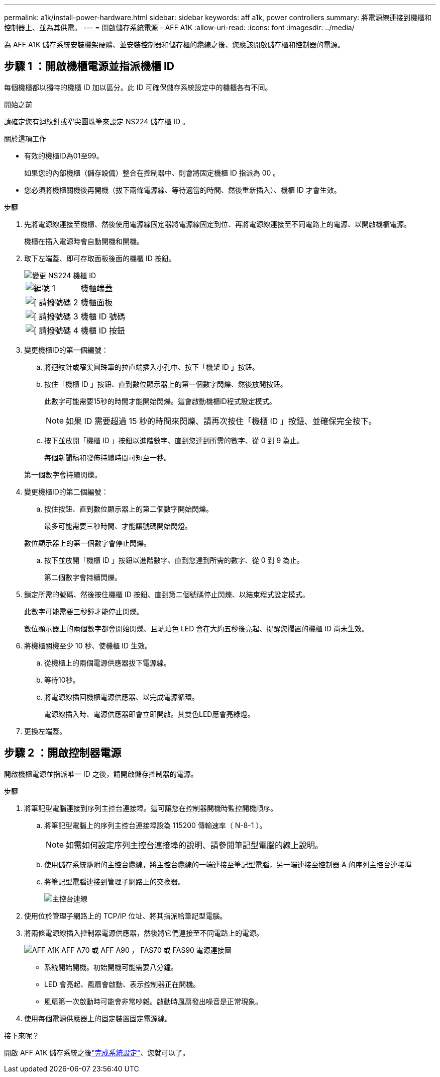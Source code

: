 ---
permalink: a1k/install-power-hardware.html 
sidebar: sidebar 
keywords: aff a1k, power controllers 
summary: 將電源線連接到機櫃和控制器上、並為其供電。 
---
= 開啟儲存系統電源 - AFF A1K
:allow-uri-read: 
:icons: font
:imagesdir: ../media/


[role="lead"]
為 AFF A1K 儲存系統安裝機架硬體、並安裝控制器和儲存櫃的纜線之後、您應該開啟儲存櫃和控制器的電源。



== 步驟 1 ：開啟機櫃電源並指派機櫃 ID

每個機櫃都以獨特的機櫃 ID 加以區分。此 ID 可確保儲存系統設定中的機櫃各有不同。

.開始之前
請確定您有迴紋針或窄尖圓珠筆來設定 NS224 儲存櫃 ID 。

.關於這項工作
* 有效的機櫃ID為01至99。
+
如果您的內部機櫃（儲存設備）整合在控制器中、則會將固定機櫃 ID 指派為 00 。

* 您必須將機櫃關機後再開機（拔下兩條電源線、等待適當的時間、然後重新插入）、機櫃 ID 才會生效。


.步驟
. 先將電源線連接至機櫃、然後使用電源線固定器將電源線固定到位、再將電源線連接至不同電路上的電源、以開啟機櫃電源。
+
機櫃在插入電源時會自動開機和開機。

. 取下左端蓋、即可存取面板後面的機櫃 ID 按鈕。
+
image::../media/drw_a900_oie_change_ns224_shelf_ID_ieops-836.svg[變更 NS224 機櫃 ID]

+
[cols="20%,80%"]
|===


 a| 
image::../media/icon_round_1.png[編號 1]
 a| 
機櫃端蓋



 a| 
image::../media/icon_round_2.png[[ 請撥號碼 2]
 a| 
機櫃面板



 a| 
image::../media/icon_round_3.png[[ 請撥號碼 3]
 a| 
機櫃 ID 號碼



 a| 
image::../media/icon_round_4.png[[ 請撥號碼 4]
 a| 
機櫃 ID 按鈕

|===
. 變更機櫃ID的第一個編號：
+
.. 將迴紋針或窄尖圓珠筆的拉直端插入小孔中、按下「機架 ID 」按鈕。
.. 按住「機櫃 ID 」按鈕、直到數位顯示器上的第一個數字閃爍、然後放開按鈕。
+
此數字可能需要15秒的時間才能開始閃爍。這會啟動機櫃ID程式設定模式。

+

NOTE: 如果 ID 需要超過 15 秒的時間來閃爍、請再次按住「機櫃 ID 」按鈕、並確保完全按下。

.. 按下並放開「機櫃 ID 」按鈕以進階數字、直到您達到所需的數字、從 0 到 9 為止。
+
每個新聞稿和發佈持續時間可短至一秒。

+
第一個數字會持續閃爍。



. 變更機櫃ID的第二個編號：
+
.. 按住按鈕、直到數位顯示器上的第二個數字開始閃爍。
+
最多可能需要三秒時間、才能讓號碼開始閃燈。

+
數位顯示器上的第一個數字會停止閃爍。

.. 按下並放開「機櫃 ID 」按鈕以進階數字、直到您達到所需的數字、從 0 到 9 為止。
+
第二個數字會持續閃爍。



. 鎖定所需的號碼、然後按住機櫃 ID 按鈕、直到第二個號碼停止閃爍、以結束程式設定模式。
+
此數字可能需要三秒鐘才能停止閃爍。

+
數位顯示器上的兩個數字都會開始閃爍、且琥珀色 LED 會在大約五秒後亮起、提醒您擱置的機櫃 ID 尚未生效。

. 將機櫃關機至少 10 秒、使機櫃 ID 生效。
+
.. 從機櫃上的兩個電源供應器拔下電源線。
.. 等待10秒。
.. 將電源線插回機櫃電源供應器、以完成電源循環。
+
電源線插入時、電源供應器即會立即開啟。其雙色LED應會亮綠燈。



. 更換左端蓋。




== 步驟 2 ：開啟控制器電源

開啟機櫃電源並指派唯一 ID 之後，請開啟儲存控制器的電源。

.步驟
. 將筆記型電腦連接到序列主控台連接埠。這可讓您在控制器開機時監控開機順序。
+
.. 將筆記型電腦上的序列主控台連接埠設為 115200 傳輸速率（ N-8-1 ）。
+

NOTE: 如需如何設定序列主控台連接埠的說明、請參閱筆記型電腦的線上說明。

.. 使用儲存系統隨附的主控台纜線，將主控台纜線的一端連接至筆記型電腦，另一端連接至控制器 A 的序列主控台連接埠
.. 將筆記型電腦連接到管理子網路上的交換器。
+
image::../media/drw_a1k_70-90_console_connection_ieops-1702.svg[主控台連線]



. 使用位於管理子網路上的 TCP/IP 位址、將其指派給筆記型電腦。
. 將兩條電源線插入控制器電源供應器，然後將它們連接至不同電路上的電源。
+
image::../media/drw_affa1k_power_source_icon_ieops-1700.svg[AFF A1K AFF A70 或 AFF A90 ， FAS70 或 FAS90 電源連接圖]

+
** 系統開始開機。初始開機可能需要八分鐘。
** LED 會亮起、風扇會啟動、表示控制器正在開機。
** 風扇第一次啟動時可能會非常吵雜。啟動時風扇發出噪音是正常現象。


. 使用每個電源供應器上的固定裝置固定電源線。


.接下來呢？
開啟 AFF A1K 儲存系統之後link:install-complete.html["完成系統設定"]、您就可以了。
